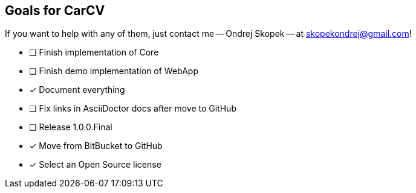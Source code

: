 == Goals for CarCV

If you want to help with any of them, just contact me -- Ondrej Skopek -- at mailto:skopekondrej@gmail.com[skopekondrej@gmail.com]!

* [ ] Finish implementation of Core
* [ ] Finish demo implementation of WebApp
* [x] Document everything
* [ ] Fix links in AsciiDoctor docs after move to GitHub
* [ ] Release 1.0.0.Final
* [x] Move from BitBucket to GitHub
* [x] Select an Open Source license